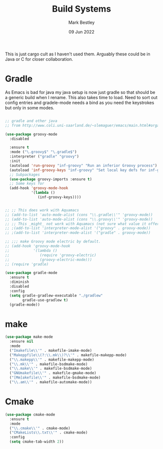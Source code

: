 #+TITLE:  Build Systems
#+AUTHOR: Mark Bestley
#+DATE:   09 Jun 2022
#+PROPERTY:header-args :cache yes :tangle yes :comments noweb
#+STARTUP: show2levels

This is just cargo cult as I haven't used them.
Arguably these could be in Java or C for closer collaboration.
* Gradle
:PROPERTIES:
:ID:       org_mark_2020-01-24T12-43-54+00-00_mini12:D059B203-9EB7-4713-8AB5-3D49422DAFD7
:END:
As Emacs is bad for java my java setup is now just gradle so that should be a generic build when I rename.
This also takes time to load. Need to sort out config entries and gradele-mode needs a bind as you need the keystrokes but only in some modes.
 #+NAME: org_mark_2020-01-24T12-43-54+00-00_mini12_8FC0E8CB-72D8-4306-96E3-F856F8917088
 #+begin_src emacs-lisp

 ;; gradle and other java
 ;; from http://www.coli.uni-saarland.de/~slemaguer/emacs/main.html#orgac34543

 (use-package groovy-mode
   :disabled

   :ensure t
   :mode ("\.groovy$" "\.gradle$")
   :interpreter ("gradle" "groovy")
   :init
   (autoload 'run-groovy "inf-groovy" "Run an inferior Groovy process")
   (autoload 'inf-groovy-keys "inf-groovy" "Set local key defs for inf-groovy in groovy-mode")
   ;; Subpackages
   (use-package groovy-imports :ensure t)
   ;; Some keys for
   (add-hook 'groovy-mode-hook
			 '(lambda ()
				(inf-groovy-keys))))


 ;; ;; This does work with Aquamacs
 ;; (add-to-list 'auto-mode-alist (cons "\\.gradle\\'" 'groovy-mode))
 ;; (add-to-list 'auto-mode-alist (cons "\\.groovy\\'" 'groovy-mode))
 ;; ;; This _might_ not work with Aquamacs (not sure what value it offers)
 ;; ;(add-to-list 'interpreter-mode-alist '("groovy" . groovy-mode))
 ;; ;(add-to-list 'interpreter-mode-alist '("gradle" . groovy-mode))

 ;; ;;; make Groovy mode electric by default.
 ;; (add-hook 'groovy-mode-hook
 ;;           '(lambda ()
 ;;              (require 'groovy-electric)
 ;;              (groovy-electric-mode)))
 ;; (require 'gradle)

 (use-package gradle-mode
   :ensure t
   :diminish
   :disabled
   :config
   (setq gradle-gradlew-executable "./gradlew"
		 gradle-use-gradlew t)
   (gradle-mode))
 #+end_src
* make
:PROPERTIES:
:ID:       org_mark_2020-01-24T12-43-54+00-00_mini12:C53BB68B-57E2-4F16-9BE7-B629633B3C4B
:END:
#+NAME: org_mark_mini20.local_20210828T122054.531791
#+begin_src emacs-lisp
(use-package make-mode
  :ensure nil
  :mode
  ("Imakefile\\'" . makefile-imake-mode)
  ("Makeppfile\\(?:\\.mk\\)?\\'" . makefile-makepp-mode)
  ("\\.makepp\\'" . makefile-makepp-mode)
  ("\\.mk\\'" . makefile-bsdmake-mode)
  ("\\.make\\'" . makefile-bsdmake-mode)
  ("GNUmakefile\\'" . makefile-gmake-mode)
  ("[Mm]akefile\\'" . makefile-bsdmake-mode)
  ("\\.am\\'" . makefile-automake-mode))
#+end_src
* Cmake
:PROPERTIES:
:ID:       org_mark_mini20.local:20210828T122054.549211
:END:
#+NAME: org_mark_mini20.local_20210828T122054.532611
#+begin_src emacs-lisp
(use-package cmake-mode
  :ensure t
  :mode
  ("\\.cmake\\'" . cmake-mode)
  ("CMakeLists\\.txt\\'" . cmake-mode)
  :config
  (setq cmake-tab-width 2))
#+end_src
